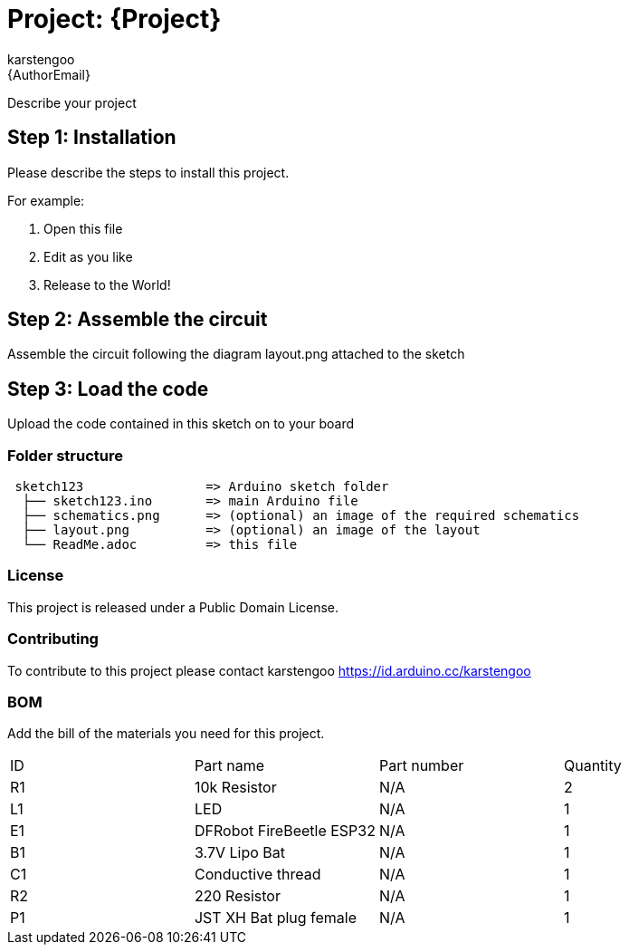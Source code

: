 :Author: karstengoo
:Email: {AuthorEmail}
:Date: 27/10/2023
:Revision: version#
:License: Public Domain

= Project: {Project}

Describe your project

== Step 1: Installation
Please describe the steps to install this project.

For example:

1. Open this file
2. Edit as you like
3. Release to the World!

== Step 2: Assemble the circuit

Assemble the circuit following the diagram layout.png attached to the sketch

== Step 3: Load the code

Upload the code contained in this sketch on to your board

=== Folder structure

....
 sketch123                => Arduino sketch folder
  ├── sketch123.ino       => main Arduino file
  ├── schematics.png      => (optional) an image of the required schematics
  ├── layout.png          => (optional) an image of the layout
  └── ReadMe.adoc         => this file
....

=== License
This project is released under a {License} License.

=== Contributing
To contribute to this project please contact karstengoo https://id.arduino.cc/karstengoo

=== BOM
Add the bill of the materials you need for this project.

|===
| ID | Part name      | Part number | Quantity
| R1 | 10k Resistor   | N/A   | 2
| L1 | LED            | N/A   | 1
| E1 | DFRobot FireBeetle ESP32  |  N/A  | 1
| B1 | 3.7V Lipo Bat  |  N/A  | 1
| C1 | Conductive thread  |  N/A  | 1
| R2 | 220 Resistor |  N/A  | 1
| P1| JST XH Bat plug female  |  N/A  | 1
|===
